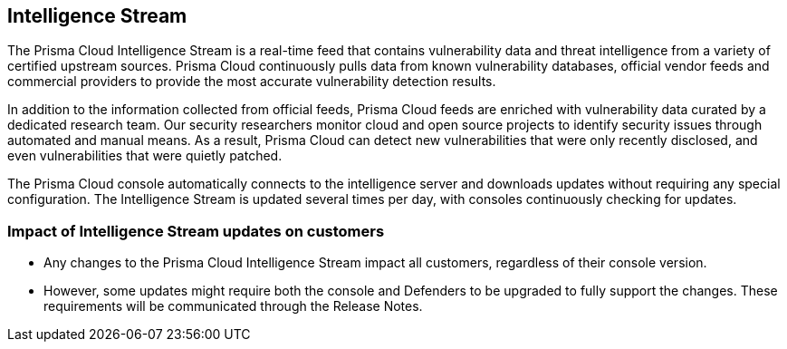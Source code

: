 [#intelligence-stream]
== Intelligence Stream

The Prisma Cloud Intelligence Stream is a real-time feed that contains vulnerability data and threat intelligence from a variety of certified upstream sources. Prisma Cloud continuously pulls data from known vulnerability databases, official vendor feeds and commercial providers to provide the most accurate vulnerability detection results. 

In addition to the information collected from official feeds, Prisma Cloud feeds are enriched with vulnerability data curated by a dedicated research team. Our security researchers monitor cloud and open source projects to identify security issues through automated and manual means. As a result, Prisma Cloud can detect new vulnerabilities that were only recently disclosed, and even vulnerabilities that were quietly patched.

The Prisma Cloud console automatically connects to the intelligence server and downloads updates without requiring any special configuration. The Intelligence Stream is updated several times per day, with consoles continuously checking for updates.

=== Impact of Intelligence Stream updates on customers

* Any changes to the Prisma Cloud Intelligence Stream impact all customers, regardless of their console version.
* However, some updates might require both the console and Defenders to be upgraded to fully support the changes. These requirements will be communicated through the Release Notes.


